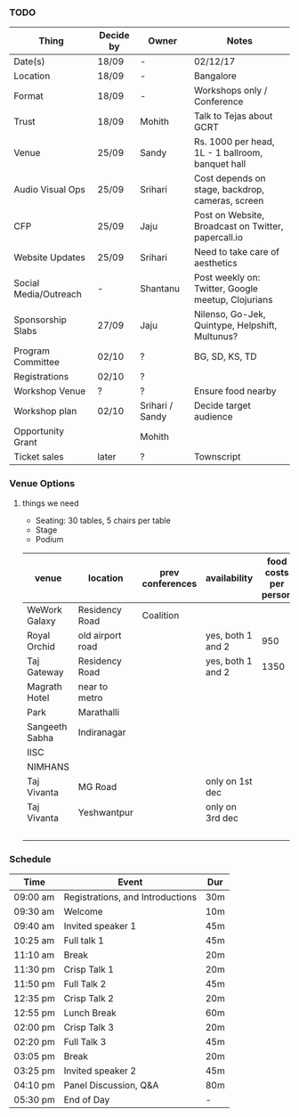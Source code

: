 *** TODO
| Thing                 | Decide by | Owner           | Notes                                               |
|-----------------------+-----------+-----------------+-----------------------------------------------------|
| Date(s)               | 18/09     | -               | 02/12/17                                            |
| Location              | 18/09     | -               | Bangalore                                           |
| Format                | 18/09     | -               | Workshops only / Conference                         |
| Trust                 | 18/09     | Mohith          | Talk to Tejas about GCRT                            |
| Venue                 | 25/09     | Sandy           | Rs. 1000 per head, 1L - 1 ballroom, banquet hall    |
| Audio Visual Ops      | 25/09     | Srihari         | Cost depends on stage, backdrop, cameras, screen    |
| CFP                   | 25/09     | Jaju            | Post on Website, Broadcast on Twitter, papercall.io |
| Website Updates       | 25/09     | Srihari         | Need to take care of aesthetics                     |
| Social Media/Outreach | -         | Shantanu        | Post weekly on: Twitter, Google meetup, Clojurians  |
| Sponsorship Slabs     | 27/09     | Jaju            | Nilenso, Go-Jek, Quintype, Helpshift, Multunus?     |
| Program Committee     | 02/10     | ?               | BG, SD, KS, TD                                      |
| Registrations         | 02/10     | ?               |                                                     |
| Workshop Venue        | ?         | ?               | Ensure food nearby                                  |
| Workshop plan         | 02/10     | Srihari / Sandy | Decide target audience                              |
| Opportunity Grant     |           | Mohith          |                                                     |
| Ticket sales          | later     | ?               | Townscript                                          |
*** Venue Options

**** things we need
- Seating: 30 tables, 5 chairs per table
- Stage
- Podium

| venue          | location         | prev conferences | availability      | food costs per person | food per day | venue cost | av cost | tot cost per day |
|----------------+------------------+------------------+-------------------+-----------------------+--------------+------------+---------+------------------|
| WeWork Galaxy  | Residency Road   | Coalition        |                   |                       |            0 |            |         |                0 |
| Royal Orchid   | old airport road |                  | yes, both 1 and 2 |                   950 |        95000 |          0 |   10000 |           105950 |
| Taj Gateway    | Residency Road   |                  | yes, both 1 and 2 |                  1350 |       135000 |       3500 |    5000 |           144850 |
| Magrath Hotel  | near to metro    |                  |                   |                       |            0 |            |         |                0 |
| Park           | Marathalli       |                  |                   |                       |            0 |            |         |                0 |
| Sangeeth Sabha | Indiranagar      |                  |                   |                       |            0 |            |         |                0 |
| IISC           |                  |                  |                   |                       |            0 |            |         |                0 |
| NIMHANS        |                  |                  |                   |                       |            0 |            |         |                0 |
| Taj Vivanta    | MG Road          |                  | only on 1st dec   |                       |            0 |       1600 |         |             1600 |
| Taj Vivanta    | Yeshwantpur      |                  | only on 3rd dec   |                       |            0 |       1350 |         |             1350 |
|                |                  |                  |                   |                       |            0 |            |         |                0 |
#+TBLFM: $6=$5*100::$9=$5+$6+$7+$8
*** Schedule
|----------+----------------------------------+-----|
| Time     | Event                            | Dur |
|----------+----------------------------------+-----|
| 09:00 am | Registrations, and Introductions | 30m |
| 09:30 am | Welcome                          | 10m |
| 09:40 am | Invited speaker 1                | 45m |
| 10:25 am | Full talk 1                      | 45m |
| 11:10 am | Break                            | 20m |
| 11:30 pm | Crisp Talk 1                     | 20m |
| 11:50 pm | Full Talk 2                      | 45m |
| 12:35 pm | Crisp Talk 2                     | 20m |
| 12:55 pm | Lunch Break                      | 60m |
| 02:00 pm | Crisp Talk 3                     | 20m |
| 02:20 pm | Full Talk 3                      | 45m |
| 03:05 pm | Break                            | 20m |
| 03:25 pm | Invited speaker 2                | 45m |
| 04:10 pm | Panel Discussion, Q&A            | 80m |
| 05:30 pm | End of Day                       | -   |
|----------+----------------------------------+-----|
